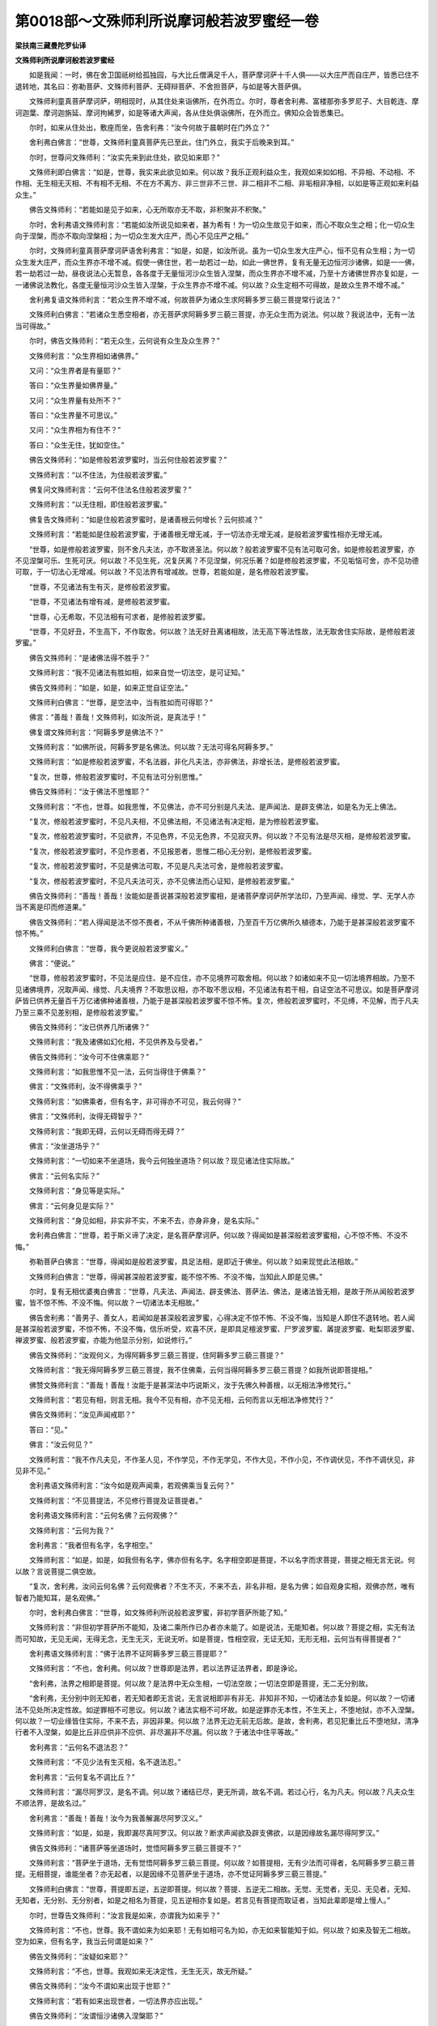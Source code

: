 第0018部～文殊师利所说摩诃般若波罗蜜经一卷
==============================================

**梁扶南三藏曼陀罗仙译**

**文殊师利所说摩诃般若波罗蜜经**


　　如是我闻：一时，佛在舍卫国祇树给孤独园，与大比丘僧满足千人，菩萨摩诃萨十千人俱——以大庄严而自庄严，皆悉已住不退转地，其名曰：弥勒菩萨、文殊师利菩萨、无碍辩菩萨、不舍担菩萨，与如是等大菩萨俱。

　　文殊师利童真菩萨摩诃萨，明相现时，从其住处来诣佛所，在外而立。尔时，尊者舍利弗、富楼那弥多罗尼子、大目乾连、摩诃迦葉、摩诃迦旃延、摩诃拘絺罗，如是等诸大声闻，各从住处俱诣佛所，在外而立。佛知众会皆悉集已。

　　尔时，如来从住处出，敷座而坐，告舍利弗：“汝今何故于晨朝时在门外立？”

　　舍利弗白佛言：“世尊，文殊师利童真菩萨先已至此，住门外立，我实于后晚来到耳。”

　　尔时，世尊问文殊师利：“汝实先来到此住处，欲见如来耶？”

　　文殊师利即白佛言：“如是，世尊，我实来此欲见如来。何以故？我乐正观利益众生，我观如来如如相、不异相、不动相、不作相、无生相无灭相、不有相不无相、不在方不离方、非三世非不三世、非二相非不二相、非垢相非净相，以如是等正观如来利益众生。”

　　佛告文殊师利：“若能如是见于如来，心无所取亦无不取，非积聚非不积聚。”

　　尔时，舍利弗语文殊师利言：“若能如汝所说见如来者，甚为希有！为一切众生故见于如来，而心不取众生之相；化一切众生向于涅槃，而亦不取向涅槃相；为一切众生发大庄严，而心不见庄严之相。”

　　尔时，文殊师利童真菩萨摩诃萨语舍利弗言：“如是，如是，如汝所说。虽为一切众生发大庄严心，恒不见有众生相；为一切众生发大庄严，而众生界亦不增不减。假使一佛住世，若一劫若过一劫，如此一佛世界，复有无量无边恒河沙诸佛，如是一一佛，若一劫若过一劫，昼夜说法心无暂息，各各度于无量恒河沙众生皆入涅槃，而众生界亦不增不减，乃至十方诸佛世界亦复如是，一一诸佛说法教化，各度无量恒河沙众生皆入涅槃，于众生界亦不增不减。何以故？众生定相不可得故，是故众生界不增不减。”

　　舍利弗复语文殊师利言：“若众生界不增不减，何故菩萨为诸众生求阿耨多罗三藐三菩提常行说法？”

　　文殊师利白佛言：“若诸众生悉空相者，亦无菩萨求阿耨多罗三藐三菩提，亦无众生而为说法。何以故？我说法中，无有一法当可得故。”

　　尔时，佛告文殊师利：“若无众生，云何说有众生及众生界？”

　　文殊师利言：“众生界相如诸佛界。”

　　又问：“众生界者是有量耶？”

　　答曰：“众生界量如佛界量。”

　　又问：“众生界量有处所不？”

　　答曰：“众生界量不可思议。”

　　又问：“众生界相为有住不？”

　　答曰：“众生无住，犹如空住。”

　　佛告文殊师利：“如是修般若波罗蜜时，当云何住般若波罗蜜？”

　　文殊师利言：“以不住法，为住般若波罗蜜。”

　　佛复问文殊师利言：“云何不住法名住般若波罗蜜？”

　　文殊师利言：“以无住相，即住般若波罗蜜。”

　　佛复告文殊师利：“如是住般若波罗蜜时，是诸善根云何增长？云何损减？”

　　文殊师利言：“若能如是住般若波罗蜜，于诸善根无增无减，于一切法亦无增无减，是般若波罗蜜性相亦无增无减。

　　“世尊，如是修般若波罗蜜，则不舍凡夫法，亦不取贤圣法。何以故？般若波罗蜜不见有法可取可舍。如是修般若波罗蜜，亦不见涅槃可乐、生死可厌。何以故？不见生死，况复厌离？不见涅槃，何况乐著？如是修般若波罗蜜，不见垢恼可舍，亦不见功德可取，于一切法心无增减。何以故？不见法界有增减故。世尊，若能如是，是名修般若波罗蜜。

　　“世尊，不见诸法有生有灭，是修般若波罗蜜。

　　“世尊，不见诸法有增有减，是修般若波罗蜜。

　　“世尊，心无希取，不见法相有可求者，是修般若波罗蜜。

　　“世尊，不见好丑，不生高下，不作取舍。何以故？法无好丑离诸相故，法无高下等法性故，法无取舍住实际故，是修般若波罗蜜。”

　　佛告文殊师利：“是诸佛法得不胜乎？”

　　文殊师利言：“我不见诸法有胜如相，如来自觉一切法空，是可证知。”

　　佛告文殊师利：“如是，如是，如来正觉自证空法。”

　　文殊师利白佛言：“世尊，是空法中，当有胜如而可得耶？”

　　佛言：“善哉！善哉！文殊师利，如汝所说，是真法乎！”

　　佛复谓文殊师利言：“阿耨多罗是佛法不？”

　　文殊师利言：“如佛所说，阿耨多罗是名佛法。何以故？无法可得名阿耨多罗。”

　　文殊师利言：“如是修般若波罗蜜，不名法器，非化凡夫法，亦非佛法，非增长法，是修般若波罗蜜。

　　“复次，世尊，修般若波罗蜜时，不见有法可分别思惟。”

　　佛告文殊师利：“汝于佛法不思惟耶？”

　　文殊师利言：“不也，世尊。如我思惟，不见佛法，亦不可分别是凡夫法、是声闻法、是辟支佛法，如是名为无上佛法。

　　“复次，修般若波罗蜜时，不见凡夫相，不见佛法相，不见诸法有决定相，是为修般若波罗蜜。

　　“复次，修般若波罗蜜时，不见欲界，不见色界，不见无色界，不见寂灭界。何以故？不见有法是尽灭相，是修般若波罗蜜。

　　“复次，修般若波罗蜜时，不见作恩者，不见报恩者，思惟二相心无分别，是修般若波罗蜜。

　　“复次，修般若波罗蜜时，不见是佛法可取，不见是凡夫法可舍，是修般若波罗蜜。

　　“复次，修般若波罗蜜时，不见凡夫法可灭，亦不见佛法而心证知，是修般若波罗蜜。”

　　佛告文殊师利：“善哉！善哉！汝能如是善说甚深般若波罗蜜相，是诸菩萨摩诃萨所学法印，乃至声闻、缘觉、学、无学人亦当不离是印而修道果。”

　　佛告文殊师利：“若人得闻是法不惊不畏者，不从千佛所种诸善根，乃至百千万亿佛所久植德本，乃能于是甚深般若波罗蜜不惊不怖。”

　　文殊师利白佛言：“世尊，我今更说般若波罗蜜义。”

　　佛言：“便说。”

　　“世尊，修般若波罗蜜时，不见法是应住、是不应住，亦不见境界可取舍相。何以故？如诸如来不见一切法境界相故。乃至不见诸佛境界，况取声闻、缘觉、凡夫境界？不取思议相，亦不取不思议相，不见诸法有若干相，自证空法不可思议。如是菩萨摩诃萨皆已供养无量百千万亿诸佛种诸善根，乃能于是甚深般若波罗蜜不惊不怖。复次，修般若波罗蜜时，不见缚，不见解，而于凡夫乃至三乘不见差别相，是修般若波罗蜜。”

　　佛告文殊师利：“汝已供养几所诸佛？”

　　文殊师利言：“我及诸佛如幻化相，不见供养及与受者。”

　　佛告文殊师利：“汝今可不住佛乘耶？”

　　文殊师利言：“如我思惟不见一法，云何当得住于佛乘？”

　　佛言：“文殊师利，汝不得佛乘乎？”

　　文殊师利言：“如佛乘者，但有名字，非可得亦不可见，我云何得？”

　　佛言：“文殊师利，汝得无碍智乎？”

　　文殊师利言：“我即无碍，云何以无碍而得无碍？”

　　佛言：“汝坐道场乎？”

　　文殊师利言：“一切如来不坐道场，我今云何独坐道场？何以故？现见诸法住实际故。”

　　佛言：“云何名实际？”

　　文殊师利言：“身见等是实际。”

　　佛言：“云何身见是实际？”

　　文殊师利言：“身见如相，非实非不实，不来不去，亦身非身，是名实际。”

　　舍利弗白佛言：“世尊，若于斯义谛了决定，是名菩萨摩诃萨。何以故？得闻如是甚深般若波罗蜜相，心不惊不怖、不没不悔。”

　　弥勒菩萨白佛言：“世尊，得闻如是般若波罗蜜，具足法相，是即近于佛坐。何以故？如来现觉此法相故。”

　　文殊师利白佛言：“世尊，得闻甚深般若波罗蜜，能不惊不怖、不没不悔，当知此人即是见佛。”

　　尔时，复有无相优婆夷白佛言：“世尊，凡夫法、声闻法、辟支佛法、菩萨法、佛法，是诸法皆无相，是故于所从闻般若波罗蜜，皆不惊不怖、不没不悔。何以故？一切诸法本无相故。”

　　佛告舍利弗：“善男子、善女人，若闻如是甚深般若波罗蜜，心得决定不惊不怖、不没不悔，当知是人即住不退转地。若人闻是甚深般若波罗蜜，不惊不怖，不没不悔，信乐听受，欢喜不厌，是即具足檀波罗蜜、尸罗波罗蜜、羼提波罗蜜、毗梨耶波罗蜜、禅波罗蜜、般若波罗蜜，亦能为他显示分别，如说修行。”

　　佛告文殊师利：“汝观何义，为得阿耨多罗三藐三菩提，住阿耨多罗三藐三菩提？”

　　文殊师利言：“我无得阿耨多罗三藐三菩提，我不住佛乘，云何当得阿耨多罗三藐三菩提？如我所说即菩提相。”

　　佛赞文殊师利言：“善哉！善哉！汝能于是甚深法中巧说斯义，汝于先佛久种善根，以无相法净修梵行。”

　　文殊师利言：“若见有相，则言无相。我今不见有相，亦不见无相，云何而言以无相法净修梵行？”

　　佛告文殊师利：“汝见声闻戒耶？”

　　答曰：“见。”

　　佛言：“汝云何见？”

　　文殊师利言：“我不作凡夫见，不作圣人见，不作学见，不作无学见，不作大见，不作小见，不作调伏见，不作不调伏见，非见非不见。”

　　舍利弗语文殊师利言：“汝今如是观声闻乘，若观佛乘当复云何？”

　　文殊师利言：“不见菩提法，不见修行菩提及证菩提者。”

　　舍利弗语文殊师利言：“云何名佛？云何观佛？”

　　文殊师利言：“云何为我？”

　　舍利弗言：“我者但有名字，名字相空。”

　　文殊师利言：“如是，如是，如我但有名字，佛亦但有名字。名字相空即是菩提，不以名字而求菩提，菩提之相无言无说。何以故？言说菩提二俱空故。

　　“复次，舍利弗，汝问云何名佛？云何观佛者？不生不灭，不来不去，非名非相，是名为佛；如自观身实相，观佛亦然，唯有智者乃能知耳，是名观佛。”

　　尔时，舍利弗白佛言：“世尊，如文殊师利所说般若波罗蜜，非初学菩萨所能了知。”

　　文殊师利言：“非但初学菩萨所不能知，及诸二乘所作已办者亦未能了。如是说法，无能知者。何以故？菩提之相，实无有法而可知故，无见无闻，无得无念，无生无灭，无说无听。如是菩提，性相空寂，无证无知，无形无相，云何当有得菩提者？”

　　舍利弗语文殊师利言：“佛于法界不证阿耨多罗三藐三菩提耶？”

　　文殊师利言：“不也，舍利弗。何以故？世尊即是法界，若以法界证法界者，即是诤论。

　　“舍利弗，法界之相即是菩提。何以故？是法界中无众生相，一切法空故；一切法空即是菩提，无二无分别故。

　　“舍利弗，无分别中则无知者，若无知者即无言说，无言说相即非有非无、非知非不知，一切诸法亦复如是。何以故？一切诸法不见处所决定性故。如逆罪相不可思议。何以故？诸法实相不可坏故。如是逆罪亦无本性，不生天上，不堕地狱，亦不入涅槃。何以故？一切业缘皆住实际，不来不去，非因非果。何以故？法界无边无前无后故。是故，舍利弗，若见犯重比丘不堕地狱，清净行者不入涅槃，如是比丘非应供非不应供、非尽漏非不尽漏。何以故？于诸法中住平等故。”

　　舍利弗言：“云何名不退法忍？”

　　文殊师利言：“不见少法有生灭相，名不退法忍。”

　　舍利弗言：“云何复名不调比丘？”

　　文殊师利言：“漏尽阿罗汉，是名不调。何以故？诸结已尽，更无所调，故名不调。若过心行，名为凡夫。何以故？凡夫众生不顺法界，是故名过。”

　　舍利弗言：“善哉！善哉！汝今为我善解漏尽阿罗汉义。”

　　文殊师利言：“如是，如是，我即漏尽真阿罗汉。何以故？断求声闻欲及辟支佛欲，以是因缘故名漏尽得阿罗汉。”

　　佛告文殊师利：“诸菩萨等坐道场时，觉悟阿耨多罗三藐三菩提不？”

　　文殊师利言：“菩萨坐于道场，无有觉悟阿耨多罗三藐三菩提。何以故？如菩提相，无有少法而可得者，名阿耨多罗三藐三菩提。无相菩提，谁能坐者？亦无起者，以是因缘不见菩萨坐于道场，亦不觉证阿耨多罗三藐三菩提。”

　　文殊师利白佛言：“世尊，菩提即五逆，五逆即菩提。何以故？菩提、五逆无二相故。无觉、无觉者，无见、无见者，无知、无知者，无分别、无分别者，如是之相名为菩提，见五逆相亦复如是。若言见有菩提而取证者，当知此辈即是增上慢人。”

　　尔时，世尊告文殊师利：“汝言我是如来，亦谓我为如来乎？”

　　文殊师利言：“不也，世尊。我不谓如来为如来耶！无有如相可名为如，亦无如来智能知于如。何以故？如来及智无二相故。空为如来，但有名字，我当云何谓是如来？”

　　佛告文殊师利：“汝疑如来耶？”

　　文殊师利言：“不也，世尊。我观如来无决定性，无生无灭，故无所疑。”

　　佛告文殊师利：“汝今不谓如来出现于世耶？”

　　文殊师利言：“若有如来出现世者，一切法界亦应出现。”

　　佛告文殊师利：“汝谓恒沙诸佛入涅槃耶？”

　　文殊师利言：“诸佛一相不可思议。”

　　佛语文殊师利：“如是，如是，佛是一相不思议相。”

　　文殊师利白佛言：“世尊，佛今住世耶？”

　　佛语文殊师利：“如是，如是。”

　　文殊师利言：“若佛住世，恒沙诸佛亦应住世。何以故？一切诸佛皆同一相不思议相，不思议相者无生无灭。若未来诸佛出兴于世，一切诸佛亦皆出世。何以故？不思议中无过去、未来、现在相，但众生取著，谓有出世，谓佛灭度。”

　　佛语文殊师利：“此是如来、阿罗汉、阿惟越致菩萨所解。何以故？是三种人，闻甚深法，能不诽谤，亦不赞叹。”

　　文殊师利白佛言：“世尊，如是不思议，谁当诽谤？谁当赞叹？”

　　佛言：“文殊师利，如来不思议，凡夫亦不思议。”

　　文殊师利白佛言：“世尊，凡夫亦不思议耶？”

　　佛言：“亦不思议。何以故？一切心相皆不思议。”

　　文殊师利言：“若如是说，如来不思议，凡夫亦不思议，今无数诸佛求于涅槃，徒自疲劳。何以故？不思议法即是涅槃，等无异故。”

　　文殊师利言：“如是凡夫不思议，诸佛不思议。若善男子、善女人久习善根，近善知识乃能了知。”

　　佛告文殊师利：“汝欲使如来于众生中为最胜耶？”

　　文殊师利言：“我欲使如来于诸众生为最第一，但众生相亦不可得。”

　　佛言：“汝欲使如来得不思议法耶？”

　　文殊师利言：“欲使如来得不思议法，而于诸法无成就者。”

　　佛告文殊师利：“欲使如来说法教化耶？”

　　文殊师利白佛言：“欲使如来说法教化，而是说及听者皆不可得。何以故？住法界故，法界、众生无差别相。”

　　佛告文殊师利：“汝欲使如来为无上福田耶？”

　　文殊师利言：“如来是无尽福田，是无尽相，无尽相即无上福田。非福田非不福田，是名福田。无有明闇生灭等相，是名福田。若能如是解福田相，深植善种亦无增无减。”

　　佛告文殊师利：“云何植种不增不减？”

　　文殊师利言：“福田之相不可思议，若人于中如法修善亦不可思议，如是植种名无增无减，亦是无上最胜福田。”

　　尔时，大地以佛神力，六种震动现无常相，一万六千人皆得无生法忍，七百比丘、三千优婆塞、四万优婆夷、六十亿那由他六欲诸天，远尘离垢，于诸法中得法眼净。

　　尔时，阿难从座而起，偏袒右肩，右膝著地，白佛言：“世尊，何因缘故，如是大地六种震动？”

　　佛告阿难：“我说福田无差别相，故现斯瑞。往昔诸佛亦于此处，作如是说福田之相利益众生，十方世界六种震动。”

　　舍利弗白佛言：“世尊，文殊师利是不可思议。何以故？所说法相不可思议。”

　　佛告文殊师利：“如是，如是，如舍利弗言，汝之所说实不思议。”

　　文殊师利白佛言：“世尊，不思议不可说，思议亦不可说，如是思议、不思议性俱不可说，一切声相非可思议亦非不可思议。”

　　佛言：“汝入不思议三昧耶？”

　　文殊师利言：“不也，世尊。我即不思议，不见有心能思议者，云何而言入不思议三昧？我初发心欲入是定，而今思惟，实无心相而入三昧。如人学射，久习则巧，后虽无心，以久习故，箭发皆中。我亦如是，初学不思议三昧，系心一缘，若久习成就，更无心想，恒与定俱。”

　　舍利弗语文殊师利言：“更有胜妙寂灭定不？”

　　文殊师利言：“若有不思议定者，汝可问言：‘更有寂灭定不？’如我意解，不可思议定尚不可得，云何问有寂灭定乎？”

　　舍利弗言：“不可思议定不得耶？”

　　文殊师利言：“思议定者是可得相，不可思议定者不可得相，一切众生实成就不思议定。何以故？一切心相即非心故，是名不思议定。是故一切众生相及不思议三昧相，等无分别。”

　　佛赞文殊师利言：“善哉！善哉！汝于诸佛久植善根，净修梵行，乃能演说甚深三昧。汝今安住如是般若波罗蜜中。”

　　文殊师利言：“若我住般若波罗蜜中能作是说，即是有想，便住我想。若住有想、我想中者，般若波罗蜜便有处所；般若波罗蜜若住于无，亦是我想，亦名处所——离此二处，住无所住，如诸佛住，安处寂灭非思议境界，如是不思议名般若波罗蜜住处。般若波罗蜜处，一切法无相，一切法无作。般若波罗蜜即不思议，不思议即法界，法界即无相，无相即不思议，不思议即般若波罗蜜。般若波罗蜜、法界无二无别，无二无别即法界，法界即无相，无相即般若波罗蜜界，般若波罗蜜界即不思议界，不思议界即无生无灭界，无生无灭界即不思议界。”

　　文殊师利言：“如来界及我界即不二相，如是修般若波罗蜜者则不求菩提。何以故？菩提相离，即般若波罗蜜故。世尊，若知我相而不可著，无知无著是佛所知，不可思议无知无著即佛所知。何以故？知体本性无所有相。云何能转法界？若知本性无体无著者即名无物，若无有物是无处所、无依无住，无依无住即无生无灭，无生无灭即是有为无为功德。若如是知则无心想，无心想者云何当知有为无为功德？无知即不思议，不思议者是佛所知，亦无取无不取，不见三世去来等相，不取生灭及诸起作，亦不断不常。如是知者，是名正智、不思议智，如虚空，无此无彼，不可比类，无好恶，无等等，无相无貌。”

　　佛告文殊师利：“若如是知，名不退智。”

　　文殊师利言：“无作智，名不退智。犹如金矿，先加槌打方知好恶，若不槌打无能知者；不退智相亦复如是，要行境界，不念不著，无起无作，具足不动、不生不灭，尔乃显现。”

　　尔时，佛告文殊师利言：“如诸如来自说己智，谁当能信？”

　　文殊师利言：“如是智者，非涅槃法，非生死法，是寂灭行，是无动行，不断贪欲、瞋恚、愚痴，亦非不断。何以故？无尽无灭，不离生死亦非不离，不修道非不修道，作是解者名为正信。”

　　佛告文殊师利言：“善哉！善哉！如汝所说深解斯义。”

　　尔时，摩诃迦葉白佛言：“世尊，于当来世，若说如是甚深正法，谁能信解如闻受行？”

　　佛告迦葉：“今此会中比丘、比丘尼、优婆塞、优婆夷得闻此经者，如是人等于未来世若闻是法，必能信解于甚深般若波罗蜜，乃能读诵信解受持，亦为他人分别演说。

　　“譬如长者失摩尼宝，忧愁苦恼，后若还得，心甚欢喜。如是，迦葉，比丘、比丘尼、优婆塞、优婆夷等亦复如是，有信乐心，若不闻法，则生苦恼；若得闻时，信解受持，常乐读诵甚大欢喜。当知此人即是见佛，亦即亲近供养诸佛。”

　　佛告迦葉：“譬如忉利天上波利质多罗树疱初出时，是中诸天见是树已皆大欢喜，此树不久必当开敷。若比丘、比丘尼、优婆塞、优婆夷得闻般若波罗蜜，能生信解，亦复如是，此人不久亦当开敷一切佛法。于当来世，有比丘、比丘尼、优婆塞、优婆夷闻般若波罗蜜，信受读诵，心不悔没，当知是人已从此会听受是经，亦能为人聚落城邑广说流布，当知是人佛所护念。如是甚深般若波罗蜜中，有能信乐无疑惑者，是善男子、善女人于过去诸佛，久已修学，植诸善根。

　　“譬如有人以手穿珠，忽遇无上真摩尼宝，心大欢喜，当知是人必已曾见。如是，迦葉，若善男子、善女人修学余法，忽然得闻甚深般若波罗蜜，能生欢喜，亦复如是，当知此人已曾闻故。若有众生得闻甚深般若波罗蜜，心能信受生大欢喜，如是人等亦曾亲近无数诸佛，从闻般若波罗蜜已修学故。

　　“譬如有人，先所经见城邑聚落，后若闻人赞叹彼城所有园苑、种种池泉、华果林树、男女人民皆可爱乐，是人闻已即大欢喜，更劝令说是城园苑、众好严饰、杂华池泉、多诸甘果、种种珍妙一切爱乐，是人得闻重甚欢喜，如是之人皆曾见故。若善男子、善女人有闻般若波罗蜜，信心听受能生欢喜，乐闻不厌而更劝说，当知此辈已从文殊师利曾闻如是般若波罗蜜故。”

　　迦葉白佛言：“世尊，若将来世善男子、善女人，得闻是甚深般若波罗蜜信乐听受，以是相故，当知此人亦于过去佛所曾闻修学。”

　　文殊师利白佛言：“世尊，佛说诸法无作无相第一寂灭。若善男子、善女人有能如是谛了斯义，如闻而说，为诸如来之所赞叹，不违法相是即佛说，亦是炽然般若波罗蜜相，亦名炽然具足佛法通达实相，不可思议。”

　　佛告文殊师利：“我本行菩萨道时，修诸善根欲住阿惟越致地，当学般若波罗蜜；欲成阿耨多罗三藐三菩提，当学般若波罗蜜。若善男子、善女人，欲解一切法相，欲知一切众生心界皆悉同等，当学般若波罗蜜。

　　“文殊师利，欲学一切佛法具足无碍，当学般若波罗蜜；欲学一切佛成阿耨多罗三藐三菩提时相好威仪、无量法式，当学般若波罗蜜；欲知一切佛得成阿耨多罗三藐三菩提一切法式及诸威仪，当学般若波罗蜜。何以故？是空法中不见诸佛菩提等故。若善男子、善女人欲知如是等相无疑惑者，当学般若波罗蜜。何以故？般若波罗蜜不见诸法若生若灭、若垢若净，是故善男子、善女人应作如是学般若波罗蜜。欲知一切法无过去、未来、现在等相，当学般若波罗蜜。何以故？法界性相无去来现在故。欲知一切法同入法界心无挂碍，当学般若波罗蜜；欲得三转十二行法轮，亦自证知而不取著，当学般若波罗蜜；欲得慈心，遍覆一切众生而无限齐，亦不作念有众生相，当学般若波罗蜜；欲得于一切众生不起诤论，亦复不取无诤论相，当学般若波罗蜜；欲知是处非处、十力、无畏，住佛智慧得无碍辩，当学般若波罗蜜。”

　　尔时，文殊师利白佛言：“世尊，我观正法，无为无相，无得无利，无生无灭，无来无去，无知者，无见者，无作者，不见般若波罗蜜，亦不见般若波罗蜜境界，非证非不证，不作戏论无有分别，一切法无尽离尽，无凡夫法，无声闻法，无辟支佛法、佛法，非得非不得，不舍生死，不证涅槃，非思议非不思议，非作非不作，法相如是，不知云何当学般若波罗蜜？”

　　尔时，佛告文殊师利：“若能如是知诸法相，是名学般若波罗蜜。菩萨摩诃萨若欲学菩提自在三昧，得是三昧已，照明一切甚深佛法及知一切诸佛名字，亦悉了达诸佛世界无有障碍，当如文殊师利所说般若波罗蜜中学。”

　　文殊师利白佛言：“世尊，何故名般若波罗蜜？”

　　佛言：“般若波罗蜜无边无际，无名无相，非思量，无归依，无洲渚，无犯无福，无晦无明，如法界无有分齐亦无限数，是名般若波罗蜜，亦名菩萨摩诃萨行处、非行非不行处、悉入一乘名非行处。何以故？无念无作故。”

　　文殊师利白佛言：“世尊，当云何行能速得阿耨多罗三藐三菩提？”

　　佛言：“文殊师利，如般若波罗蜜所说行，能速得阿耨多罗三藐三菩提。复有一行三昧，若善男子、善女人修是三昧者，亦速得阿耨多罗三藐三菩提。”

　　文殊师利言：“世尊，云何名一行三昧？”

　　佛言：“法界一相，系缘法界是名一行三昧。若善男子、善女人欲入一行三昧，当先闻般若波罗蜜，如说修学，然后能入一行三昧——如法界缘，不退不坏，不思议，无碍无相。善男子、善女人欲入一行三昧，应处空闲，舍诸乱意，不取相貌，系心一佛专称名字，随佛方所端身正向，能于一佛念念相续，即是念中能见过去、未来、现在诸佛。何以故？念一佛功德无量无边，亦与无量诸佛功德、无二不思议佛法等无分别，皆乘一如成最正觉，悉具无量功德、无量辩才。如是入一行三昧者，尽知恒沙诸佛法界无差别相。阿难所闻佛法，得念总持辩才智慧，于声闻中虽为最胜，犹住量数则有限碍。若得一行三昧，诸经法门一一分别，皆悉了知决定无碍，昼夜常说智慧辩才终不断绝。若比，阿难多闻辩才百千等分不及其一。菩萨摩诃萨应作是念：‘我当云何逮得一行三昧不可思议功德无量名称？’”

　　佛言：“菩萨摩诃萨，当念一行三昧，常勤精进而不懈怠，如是次第渐渐修学，则能得入一行三昧，不可思议功德作证，除谤正法不信、恶业重罪障者所不能入。

　　“复次，文殊师利，譬如有人得摩尼珠示其珠师，珠师答言：‘此是无价真摩尼宝。’即求师言：‘为我治磨，勿失光色。’珠师治已，随其磨时，珠色光明，映彻表里。文殊师利，若有善男子、善女人修学一行三昧，不可思议功德无量名称，随修学时知诸法相，明达无碍功德增长，亦复如是。文殊师利，譬如日轮光明遍满无有减相，若得一行三昧，悉能具足一切功德，无有缺少亦复如是，照明佛法如日轮光。文殊师利，我所说法皆是一味离味、解脱味、寂灭味，若善男子、善女人得是一行三昧者，其所演说亦是一味离味、解脱味、寂灭味，随顺正法无错谬相。文殊师利，若菩萨摩诃萨得是一行三昧，皆悉满足助道之法，速得阿耨多罗三藐三菩提。

　　“复次，文殊师利，菩萨摩诃萨不见法界有分别相及以一相，速得阿耨多罗三藐三菩提相不可思议，是菩提中亦无得佛，如是知者速得阿耨多罗三藐三菩提。若信一切法悉是佛法，不生惊怖，亦不疑惑，如是忍者，速得阿耨多罗三藐三菩提。”

　　文殊师利白佛言：“世尊，以如是因，速得阿耨多罗三藐三菩提耶？”

　　佛言：“得阿耨多罗三藐三菩提，不以因得，不以非因得。何以故？不思议界，不以因得，不以非因得。若善男子、善女人闻如是说不生懈怠，当知是人已于先佛种诸善根。是故，比丘、比丘尼闻说是甚深般若波罗蜜，不生惊怖，即是从佛出家。若优婆塞、优婆夷得闻如是甚深般若波罗蜜，心不惊怖，即是成就真归依处。

　　“文殊师利，若善男子、善女人不习甚深般若波罗蜜，即是不修佛乘。譬如大地，一切药木皆依地生长。文殊师利，菩萨摩诃萨亦复如是，一切善根皆依般若波罗蜜而得增长，于阿耨多罗三藐三菩提不相违背。”

　　尔时，文殊师利白佛言：“世尊，此阎浮提城邑聚落，当于何处演说如是甚深般若波罗蜜？”

　　佛告文殊师利：“今此会中若有人闻般若波罗蜜，皆发誓言：‘于未来世常得与般若波罗蜜相应。’从是信解，未来世中能听是经。当知此人不从余小善根中来，所能堪受，闻已欢喜。文殊师利，若复有人从汝听是般若波罗蜜，应作是言：‘此般若波罗蜜中，无声闻法、辟支佛法、菩萨法、佛法，亦无凡夫生灭等法。’”

　　文殊师利白佛言：“世尊，若比丘、比丘尼、优婆塞、优婆夷来问我言：‘云何如来说般若波罗蜜？’我当答言：‘一切诸法无诤论相，云何如来当说般若波罗蜜？’何以故？不见有法可与诤论，亦无众生心识能知。

　　“复次，世尊，我当更说究竟实际。何以故？一切法相同入实际。阿罗汉无别胜法。何以故？阿罗汉法、凡夫法不一不异故。

　　“复次，世尊，如是说法，无有众生已得涅槃、今得、当得。何以故？无有决定众生相故。”

　　文殊师利言：“若人欲闻般若波罗蜜，我当作如是说，其有听者，不念不著，无闻无得，当如幻人无所分别。如是说者是真说法，是故听者莫作二相不舍诸见而修佛法，不取佛法，不舍凡夫法。何以故？佛及凡夫二法相空，无取舍故。若人问我，当作是说，如是安慰，如是建立。善男子、善女人应如是问，作如是住，心不退没，当如法相随愿般若波罗蜜说。”

　　尔时，世尊叹文殊师利言：“善哉！善哉！如汝所说，若善男子、善女人欲见诸佛，应学如是般若波罗蜜；欲亲近诸佛如法供养，应学如是般若波罗蜜；若欲言如来是我世尊，应学如是般若波罗蜜；若欲言如来非我世尊，亦应学如是般若波罗蜜；若欲成阿耨多罗三藐三菩提，应学如是般若波罗蜜；若欲不成阿耨多罗三藐三菩提，亦应学如是般若波罗蜜；若欲成就一切三昧，应学如是般若波罗蜜；若欲不成就一切三昧，亦应学如是般若波罗蜜。何以故？无作三昧无异相故，一切法无生无出故。若欲知一切法假名，应学如是般若波罗蜜；若欲知一切众生修菩提道本来菩提相，心不退没，应学如是般若波罗蜜。何以故？一切法皆菩提相故。若欲知一切众生行、非行相，非行即菩提，菩提即法界，法界即实际，心不退没，应学如是般若波罗蜜；若欲知一切如来神通变化无相无碍亦无方所，应学如是般若波罗蜜。”

　　佛告文殊师利：“若比丘、比丘尼、优婆塞、优婆夷欲得不堕恶趣，当学般若波罗蜜一四句偈，受持读诵，为他解说随顺实相，如是善男子、善女人当知决定得阿耨多罗三藐三菩提则住佛国。若闻如是般若波罗蜜，不惊不畏，心生信解，当知此辈佛所印可，是佛所行大乘法印。若善男子、善女人学此法印超过恶趣，不入声闻、辟支佛道，以超过故。”

　　尔时，帝释三十三天以天妙华、优钵罗华、拘物头华、分陀利华、天曼陀罗华等，天栴檀香及余末香种种金宝，作天伎乐，为供养般若波罗蜜并诸如来及文殊师利，以散其上。作是供养已：“愿我常闻般若波罗蜜法印。”

　　释提桓因复作是愿：“愿阎浮提善男子、善女人，常使得闻是经决定佛法，皆令信解，受持读诵，为人演说，一切诸天为作拥护。”

　　尔时，佛告释提桓因言：“憍尸迦，如是，如是，善男子、善女人当得决定诸佛菩提。”

　　文殊师利白佛言：“世尊，如是受持善男子、善女人，得大利益，功德无量。”

　　尔时，以佛神力，一切大地六反震动。佛时微笑放大光明，遍照三千大千世界。

　　文殊师利白佛言：“世尊，即是如来印般若波罗蜜相。”

　　佛言：“文殊师利，如是，如是，说般若波罗蜜已皆现此瑞，为印般若波罗蜜故，使人受持，令无赞毁。何以故？无相法印不可赞毁。我今以是法印，令诸天魔不能得便。”

　　佛说是已，尔时，诸大菩萨及四部众，闻说般若波罗蜜，皆大欢喜，信受奉行。
